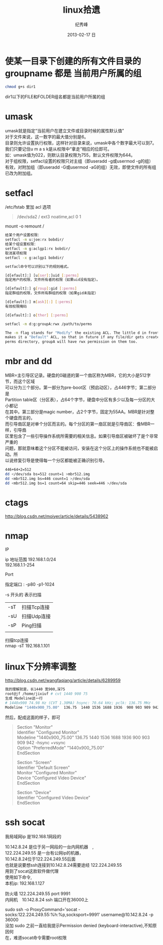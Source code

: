 # -*- coding:utf-8 -*-
#+LANGUAGE:  zh
#+TITLE:     linux拾遗
#+AUTHOR:    纪秀峰
#+EMAIL:     jixiuf@gmail.com
#+DATE:     2013-02-17 日
#+DESCRIPTION:linux拾遗
#+KEYWORDS: @Linux
#+OPTIONS:   H:2 num:nil toc:t \n:t @:t ::t |:t ^:nil -:t f:t *:t <:t
#+OPTIONS:   TeX:t LaTeX:t skip:nil d:nil todo:t pri:nil
#+FILETAGS: @Linux
* 使某一目录下创建的所有文件目录的groupname 都是 当前用户所属的组
  #+BEGIN_SRC sh
    chmod g+s dir1
  #+END_SRC
  dir1以下的FILE和FOLDER组名都是当前用户所属的组
* umask
  umask就是指定“当前用户在建立文件或目录时候的属性默认值”
  对于文件来说，这一数字的最大值分别是6。
  目录则允许设置执行权限，这样针对目录来说，umask中各个数字最大可以到7。
  我们只要记住u m a s k是从权限中“拿走”相应的位即可。
  如：umask值为022，则默认目录权限为755，默认文件权限为644。
  对于组权限，setfacl设置的权限只对主组（即useradd -g或usermod -g的组）
  有效，对附加组（即useradd -G或usermod -aG的组）无效，即使文件的所有组已改为附加组。
* setfacl
  /etc/fstab 里加 acl 选项
  #+BEGIN_QUOTE
   /dev/sda2		/		ext3		noatime,acl		0 1
  #+END_QUOTE
  mount -o remount /
#+BEGIN_SRC sh
  给某个用户设置权限：
  setfacl -m u:joe:rx bobdir/
  给某个组设置权限：
  setfacl -m g:aclgp1:rx bobdir/
  取消某项权限
  setfacl -x g:aclgp1 bobdir/
#+END_SRC
#+BEGIN_SRC sh
  setfacl命令可以识别以下的规则格式。

  [d[efault]:] [u[ser]:]uid [:perms]
  指定用户的权限，文件所有者的权限（如果uid没有指定）。

  [d[efault]:] g[roup]:gid [:perms]
  指定群组的权限，文件所有群组的权限（如果gid未指定）

  [d[efault]:] m[ask][:] [:perms]
  有效权限掩码

  [d[efault]:] o[ther] [:perms]
#+END_SRC
#+BEGIN_SRC sh
  setfacl -m d:g:groupA:rwx /path/to/perms

  The -m flag stands for "Modify" the existing ACL. The little d in front of g
  makes it a "Default" ACL, so that in future if any file/dir gets created under
  perms directory, groupA will have rwx permission on them too.
#+END_SRC
* mbr and dd

MBR=主引导区记录。硬盘的0磁道的第一个扇区称为MBR，它的大小是512字节，而这个区域
可以分为三个部分。第一部分为pre-boot区（预启动区），占446字节；第二部分是
Partition table区（分区表），占64个字节，硬盘中分区有多少以及每一分区的大小都记
在其中。第三部分是magic number，占2个字节，固定为55AA。MBR是针对整个硬盘而言的，
而引导扇区是对单个分区而言的。每个分区的第一扇区就是引导扇区：像MBR一样，引导扇
区里包含了一些引导操作系统所需要的相关信息。如果引导扇区被破坏了是个非常严重的
问题，那就意味着这个分区不能被访问，安装在这个分区上的操作系统也不能被启动。所
以说修复引导是使得每一个分区都能被正确识别引导。

#+srcname: 备份与还原mbr信息
#+begin_src sh
  446+64+2=512
  dd </dev/sda bs=512 count=1 >mbr512.img
  dd <mbr512.img bs=446 count=1 >/dev/sda
  dd <mbr512.img bs=1 count=64 skip=446 seek=446 >/dev/sda
#+end_src
* ctags
  http://blog.csdn.net/moiyer/article/details/5438962
* nmap
*** IP
  ip 地址范围 192.168.1.0/24
  192.168.1.1-254
*** Port
    指定端口 : -p80 -p1-1024

*** -s 开头的 表示扫描
    | -sT | 扫描Tcp连接 |
    | -sU | 扫描Udp连接 |
    | -sP | Ping扫描    |
    |     |             |
    扫描tcp连接
    nmap -sT 192.168.1.101
* linux下分辨率调整
  http://blog.csdn.net/wangfaqiang/article/details/6289959
  #+BEGIN_SRC sh
我的理解就是，长1440 宽900,深75
root@jf /home/jixiuf # cvt 1440 900 75
生成 Modeline这一行
# 1440x900 74.98 Hz (CVT 1.30MA) hsync: 70.64 kHz; pclk: 136.75 MHz
Modeline "1440x900_75.00"  136.75  1440 1536 1688 1936  900 903 909 942 -hsync +vsync
  #+END_SRC
  然后，配成这面的样子，即可
  #+BEGIN_QUOTE
  Section "Monitor"
  Identifier      "Configured Monitor"
  Modeline "1440x900_75.00"  136.75  1440 1536 1688 1936  900 903 909 942 -hsync +vsync
  Option          "PreferredMode" "1440x900_75.00"
  EndSection

  Section "Screen"
  Identifier      "Default Screen"
  Monitor         "Configured Monitor"
  Device          "Configured Video Device"
  EndSection

  Section "Device"
  Identifier "Configured Video Device"
  EndSection
  #+END_QUOTE
* ssh socat
  我局域网ip 是192.168.1网段的

  10.142.8.24 是位于另一网段的一台内网机器　,
  122.224.249.55 是一台有公网ip的机器，
  10.142.8.24位于122.224.249.55后面
  也就是说要想ssh连接到10.142.8.24需要途经 122.224.249.55
  用到了socat这款软件做代理
  使用如下命令,
  本机ip: 192.168.1.127

  防火墙 122.224.249.55 port 9991
  内网机　10.142.8.24 ssh 端口开在36000上

  sudo ssh -o ProxyCommand='socat - socks:122.224.249.55:%h:%p,socksport=9991' username@10.142.8.24 -p 36000
  没加 sudo 之前一直给我提示Permission denied (keyboard-interactive),不知原因何
  在，难道socat命令需要root权限
